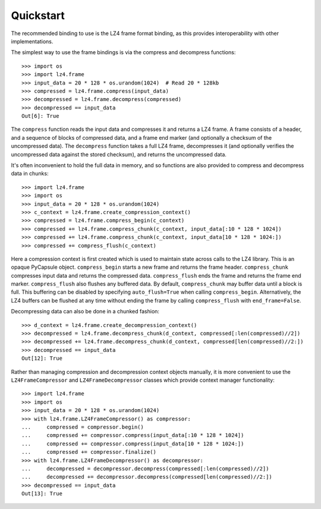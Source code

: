 Quickstart
==========

The recommended binding to use is the LZ4 frame format binding, as this provides
interoperability with other implementations.

The simplest way to use the frame bindings is via the compress and decompress
functions::

  >>> import os
  >>> import lz4.frame
  >>> input_data = 20 * 128 * os.urandom(1024)  # Read 20 * 128kb
  >>> compressed = lz4.frame.compress(input_data)
  >>> decompressed = lz4.frame.decompress(compressed)
  >>> decompressed == input_data
  Out[6]: True

The ``compress`` function reads the input data and compresses it and returns a
LZ4 frame. A frame consists of a header, and a sequence of blocks of compressed
data, and a frame end marker (and optionally a checksum of the uncompressed
data). The ``decompress`` function takes a full LZ4 frame, decompresses it (and
optionally verifies the uncompressed data against the stored checksum), and
returns the uncompressed data.

It's often inconvenient to hold the full data in memory, and so functions are
also provided to compress and decompress data in chunks::

  >>> import lz4.frame
  >>> import os
  >>> input_data = 20 * 128 * os.urandom(1024)
  >>> c_context = lz4.frame.create_compression_context()
  >>> compressed = lz4.frame.compress_begin(c_context)
  >>> compressed += lz4.frame.compress_chunk(c_context, input_data[:10 * 128 * 1024])
  >>> compressed += lz4.frame.compress_chunk(c_context, input_data[10 * 128 * 1024:])
  >>> compressed += compress_flush(c_context)

Here a compression context is first created which is used to maintain state
across calls to the LZ4 library. This is an opaque PyCapsule object.
``compress_begin`` starts a new frame and returns the frame header.
``compress_chunk`` compresses input data and returns the compressed data.
``compress_flush`` ends the frame and returns the frame end marker.
``compress_flush`` also flushes any buffered data. By default,
``compress_chunk`` may buffer data until a block is full. This buffering can be
disabled by specifying ``auto_flush=True`` when calling ``compress_begin``.
Alternatively, the LZ4 buffers can be flushed at any time without ending the
frame by calling ``compress_flush`` with ``end_frame=False``.

Decompressing data can also be done in a chunked fashion::

  >>> d_context = lz4.frame.create_decompression_context()
  >>> decompressed = lz4.frame.decompress_chunk(d_context, compressed[:len(compressed)//2])
  >>> decompressed += lz4.frame.decompress_chunk(d_context, compressed[len(compressed)//2:])
  >>> decompressed == input_data
  Out[12]: True

Rather than managing compression and decompression context objects manually, it
is more convenient to use the ``LZ4FrameCompressor`` and
``LZ4FrameDecompressor`` classes which provide context manager functionality::

  >>> import lz4.frame
  >>> import os
  >>> input_data = 20 * 128 * os.urandom(1024)
  >>> with lz4.frame.LZ4FrameCompressor() as compressor:
  ...     compressed = compressor.begin()
  ...     compressed += compressor.compress(input_data[:10 * 128 * 1024])
  ...     compressed += compressor.compress(input_data[10 * 128 * 1024:])
  ...     compressed += compressor.finalize()
  >>> with lz4.frame.LZ4FrameDecompressor() as decompressor:
  ...     decompressed = decompressor.decompress(compressed[:len(compressed)//2])
  ...     decompressed += decompressor.decompress(compressed[len(compressed)//2:])
  >>> decompressed == input_data
  Out[13]: True
